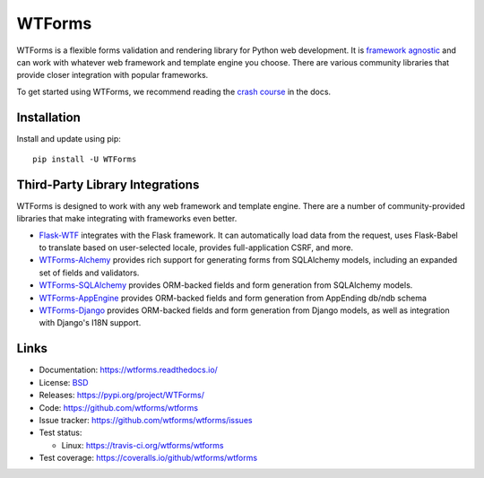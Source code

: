 WTForms
=======

.. image:: https://travis-ci.org/wtforms/wtforms.svg?branch=master
    :target: https://travis-ci.org/wtforms/wtforms
    :alt: Continuous Integration status
.. image:: https://coveralls.io/repos/github/wtforms/wtforms/badge.svg?branch=master
    :target: https://coveralls.io/github/wtforms/wtforms?branch=master
    :alt: Coverage status
.. image:: https://readthedocs.org/projects/wtforms/badge/?version=stable
    :target: https://wtforms.readthedocs.io/en/stable/?badge=stable
    :alt: Documentation status
.. image:: https://img.shields.io/badge/code%20style-black-000000.svg
    :target: https://github.com/psf/black

WTForms is a flexible forms validation and rendering library for Python
web development. It is `framework agnostic`_ and can work with whatever
web framework and template engine you choose. There are various
community libraries that provide closer integration with popular
frameworks.

To get started using WTForms, we recommend reading the `crash course`_
in the docs.

.. _crash course: https://wtforms.readthedocs.io/en/stable/crash_course.html
.. _framework agnostic: https://wtforms.readthedocs.io/en/stable/faq.html#does-wtforms-work-with-library-here


Installation
------------

Install and update using pip::

    pip install -U WTForms


Third-Party Library Integrations
--------------------------------

WTForms is designed to work with any web framework and template engine.
There are a number of community-provided libraries that make integrating
with frameworks even better.

-   `Flask-WTF`_ integrates with the Flask framework. It can
    automatically load data from the request, uses Flask-Babel to
    translate based on user-selected locale, provides full-application
    CSRF, and more.
-   `WTForms-Alchemy`_ provides rich support for generating forms from
    SQLAlchemy models, including an expanded set of fields and
    validators.
-   `WTForms-SQLAlchemy`_ provides ORM-backed fields and form generation
    from SQLAlchemy models.
-   `WTForms-AppEngine`_ provides ORM-backed fields and form generation
    from AppEnding db/ndb schema
-   `WTForms-Django`_ provides ORM-backed fields and form generation
    from Django models, as well as integration with Django's I18N
    support.

.. _Flask-WTF: https://flask-wtf.readthedocs.io/
.. _WTForms-Alchemy: https://wtforms-alchemy.readthedocs.io/
.. _WTForms-SQLAlchemy: https://github.com/wtforms/wtforms-sqlalchemy
.. _WTForms-AppEngine: https://github.com/wtforms/wtforms-appengine
.. _WTForms-Django: https://github.com/wtforms/wtforms-django


Links
-----

-   Documentation: https://wtforms.readthedocs.io/
-   License: `BSD <https://github.com/wtforms/wtforms/blob/master/LICENSE>`_
-   Releases: https://pypi.org/project/WTForms/
-   Code: https://github.com/wtforms/wtforms
-   Issue tracker: https://github.com/wtforms/wtforms/issues
-   Test status:

    -   Linux: https://travis-ci.org/wtforms/wtforms

-   Test coverage: https://coveralls.io/github/wtforms/wtforms
